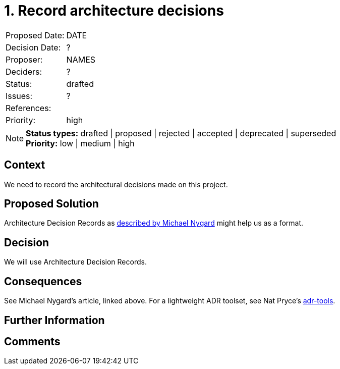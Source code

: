 = 1. Record architecture decisions

|===
| Proposed Date: | DATE
| Decision Date: | ?
| Proposer:      | NAMES
| Deciders:      | ?
| Status:        | drafted
| Issues:        | ?
| References:    |
| Priority:      | high
|===

NOTE: *Status types:* drafted | proposed | rejected | accepted | deprecated | superseded +
      *Priority:* low | medium | high

== Context

We need to record the architectural decisions made on this project.

== Proposed Solution

Architecture Decision Records as
link:http://thinkrelevance.com/blog/2011/11/15/documenting-architecture-decisions[described by Michael Nygard]
might help us as a format.

== Decision

We will use Architecture Decision Records.

== Consequences

See Michael Nygard's article, linked above.
For a lightweight ADR toolset, see Nat Pryce's link:https://github.com/npryce/adr-tools[adr-tools].

== Further Information

== Comments


